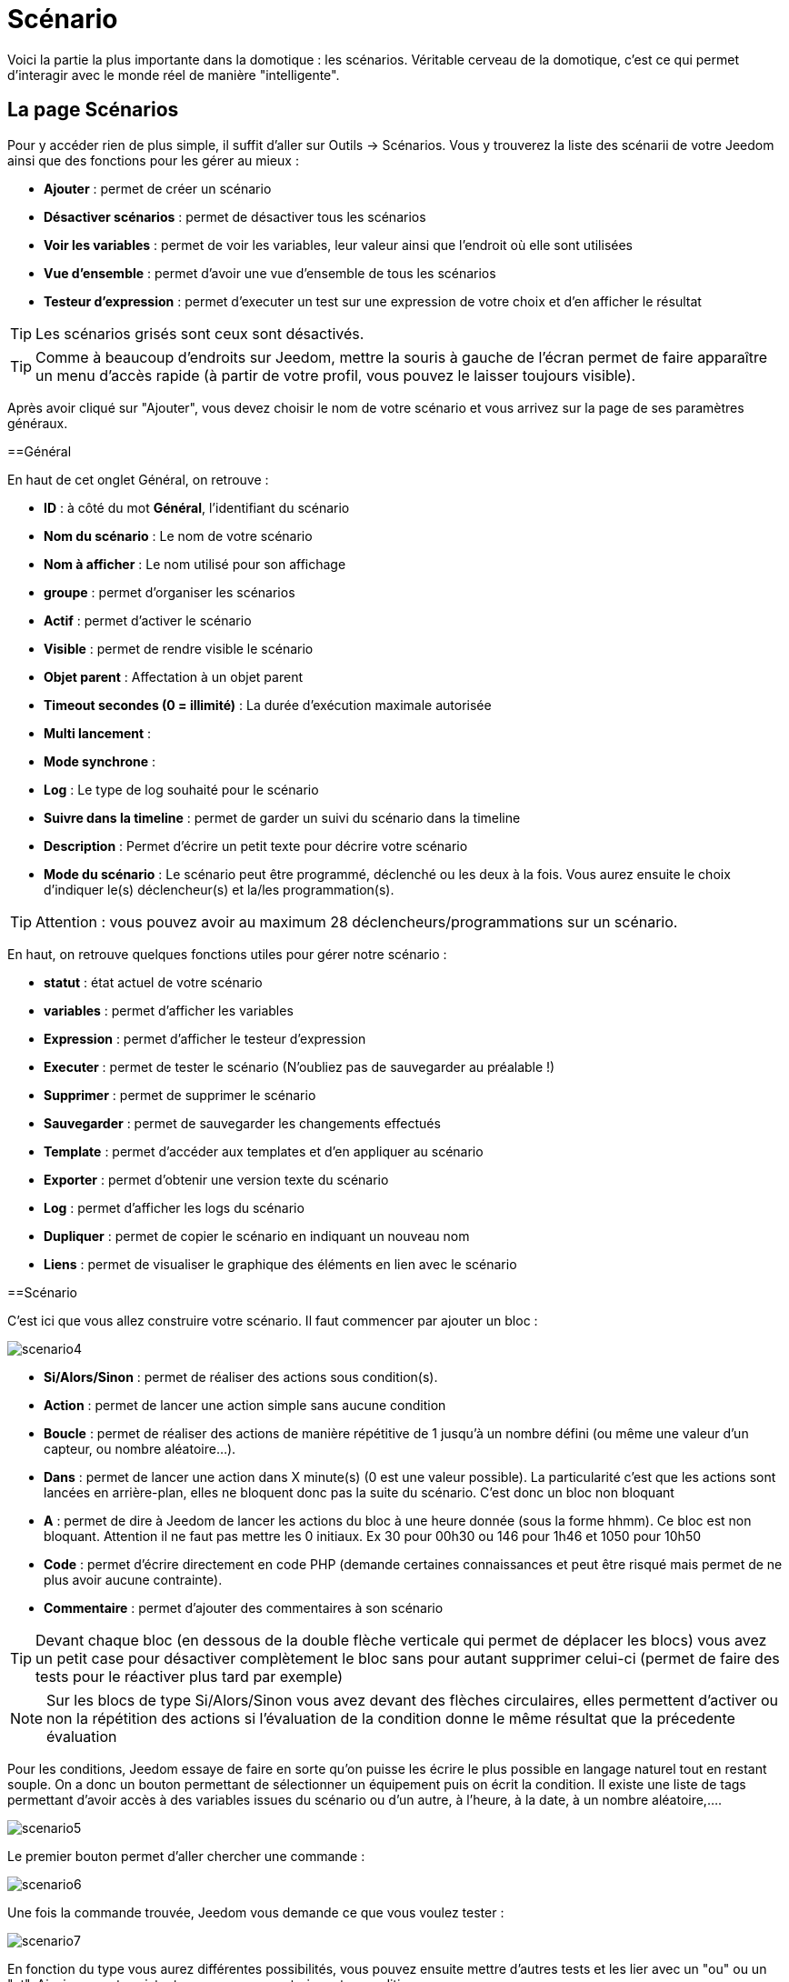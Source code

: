 = Scénario

Voici la partie la plus importante dans la domotique : les scénarios. Véritable cerveau de la domotique, c’est ce qui permet d’interagir avec le monde réel de manière "intelligente".

== La page Scénarios

Pour y accéder rien de plus simple, il suffit d'aller sur Outils -> Scénarios. Vous y trouverez la liste des scénarii de votre Jeedom ainsi que des fonctions pour les gérer au mieux : 

* *Ajouter* : permet de créer un scénario
* *Désactiver scénarios* : permet de désactiver tous les scénarios
* *Voir les variables* : permet de voir les variables, leur valeur ainsi que l'endroit où elle sont utilisées
* *Vue d'ensemble* : permet d'avoir une vue d'ensemble de tous les scénarios
* *Testeur d'expression* : permet d'executer un test sur une expression de votre choix et d'en afficher le résultat

[TIP]
Les scénarios grisés sont ceux sont désactivés.

[TIP]
Comme à beaucoup d'endroits sur Jeedom, mettre la souris à gauche de l'écran permet de faire apparaître un menu d'accès rapide (à partir de votre profil, vous pouvez le laisser toujours visible).

Après avoir cliqué sur "Ajouter", vous devez choisir le nom de votre scénario et vous arrivez sur la page de ses paramètres généraux.

==Général

En haut de cet onglet Général, on retrouve :

* *ID* : à côté du mot *Général*, l'identifiant du scénario
* *Nom du scénario* : Le nom de votre scénario
* *Nom à afficher* : Le nom utilisé pour son affichage
* *groupe* : permet d'organiser les scénarios
* *Actif* : permet d'activer le scénario
* *Visible* : permet de rendre visible le scénario
* *Objet parent* : Affectation à un objet parent
* *Timeout secondes (0 = illimité)* : La durée d’exécution maximale autorisée
* *Multi lancement* :
* *Mode synchrone* :
* *Log* : Le type de log souhaité pour le scénario
* *Suivre dans la timeline* : permet de garder un suivi du scénario dans la timeline
* *Description* : Permet d'écrire un petit texte pour décrire votre scénario
* *Mode du scénario* : Le scénario peut être programmé, déclenché ou les deux à la fois. Vous aurez ensuite le choix d'indiquer le(s) déclencheur(s) et la/les programmation(s).

[TIP]
Attention : vous pouvez avoir au maximum 28 déclencheurs/programmations sur un scénario.

En haut, on retrouve quelques fonctions utiles pour gérer notre scénario :

* *statut* : état actuel de votre scénario
* *variables* : permet d'afficher les variables
* *Expression* : permet d'afficher le testeur d'expression
* *Executer* : permet de tester le scénario (N'oubliez pas de sauvegarder au préalable !)
* *Supprimer* : permet de supprimer le scénario
* *Sauvegarder* : permet de sauvegarder les changements effectués
* *Template* : permet d'accéder aux templates et d'en appliquer au scénario
* *Exporter* : permet d'obtenir une version texte du scénario
* *Log* : permet d'afficher les logs du scénario
* *Dupliquer* : permet de copier le scénario en indiquant un nouveau nom
* *Liens* : permet de visualiser le graphique des éléments en lien avec le scénario

==Scénario

C'est ici que vous allez construire votre scénario. Il faut commencer par ajouter un bloc :

image::../images/scenario4.JPG[]

* *Si/Alors/Sinon* : permet de réaliser des actions sous condition(s).
* *Action* : permet de lancer une action simple sans aucune condition
* *Boucle* : permet de réaliser des actions de manière répétitive de 1 jusqu’à un nombre défini (ou même une valeur d’un capteur, ou nombre aléatoire...).
* *Dans* : permet de lancer une action dans X minute(s) (0 est une valeur possible). La particularité c'est que les actions sont lancées en arrière-plan, elles ne bloquent donc pas la suite du scénario. C'est donc un bloc non bloquant
* *A* : permet de dire à Jeedom de lancer les actions du bloc à une heure donnée (sous la forme hhmm). Ce bloc est non bloquant. Attention il ne faut pas mettre les 0 initiaux. Ex 30 pour 00h30 ou  146 pour 1h46 et 1050 pour 10h50
* *Code* : permet d’écrire directement en code PHP (demande certaines connaissances et peut être risqué mais permet de ne plus avoir aucune contrainte).
* *Commentaire* : permet d'ajouter des commentaires à son scénario

[TIP]
Devant chaque bloc (en dessous de la double flèche verticale qui permet de déplacer les blocs) vous avez un petit case pour désactiver complètement le bloc sans pour autant supprimer celui-ci (permet de faire des tests pour le réactiver plus tard par exemple)

[NOTE]
Sur les blocs de type Si/Alors/Sinon vous avez devant des flèches circulaires, elles permettent d'activer ou non la répétition des actions si l'évaluation de la condition donne le même résultat que la précedente évaluation

Pour les conditions, Jeedom essaye de faire en sorte qu’on puisse les écrire le plus possible en langage naturel tout en restant souple. On a donc un bouton permettant de sélectionner un équipement puis on écrit la condition. Il existe une liste de tags permettant d’avoir accès à des variables issues du scénario ou d’un autre, à l’heure, à la date, à un nombre aléatoire,….

image::../images/scenario5.JPG[]

Le premier bouton permet d'aller chercher une commande : 

image::../images/scenario6.JPG[]

Une fois la commande trouvée, Jeedom vous demande ce que vous voulez tester : 

image::../images/scenario7.JPG[]

En fonction du type vous aurez différentes possibilités, vous pouvez ensuite mettre d'autres tests et les lier avec un "ou" ou un "et". Ainsi avec cet assistant vous pouvez construire votre condition.

[TIP]
Si vous cliquez sur "Ne rien mettre" Jeedom va juste écrire la commande dans le champ condition en vous laissant la main pour la suite.

Le deuxième bouton quant à lui permet d'aller chercher un scénario pour, par exemple, tester si celui-ci est en cours (voir partie "Condition ou valeur d’une commande d’action")

Pour les actions, on peut exécuter soit une action d’une commande (les options de celle-ci apparaitront sur sa droite), soit une commande d’affectation de variable ou de pause(très pratique pour simuler la présence surtout couplée à la génération d’une durée aléatoire) ou même d’action sur un autre scénario (start, stop, activer, désactiver).

Vous retrouvez ici les possibilités suivantes : 

image::../images/scenario8.JPG[]

Dans l'ordre : 

* un bouton pour déplacer l'action (les doubles flèches), il suffit de cliquer et maintenir le bouton puis de déplacer le bloc
* un bouton pour supprimer l'action
* un bouton pour désactiver temporairement l'action
* un bouton pour rechercher une commande d'action
* un bouton pour les actions spécifiques, avec à chaque fois la description de cette action

=== Déclencheurs

Il existe des déclencheurs spécifiques (autre que ceux fournis par les commandes) :

* *\#start#*  : déclenché au (re)démarrage de Jeedom,
* *\#begin_backup#*  : événement envoyé au début du backup.
* *\#end_backup#*  : événement envoyé à la fin du backup.
* *\#begin_update#*  : événement envoyé au début de la mise à jour.
* *\#end_update#*  : événement envoyé à la fin de la mise à jour.
* *\#begin_restore#*  : événement envoyé au début du restore.
* *\#end_restore#*  : événement envoyé à la fin du restore.

Vous pouvez aussi déclencher un scénario sur mise à jour d'une variable en mettant : #variable(nom_variable)# ou en utilisant l'api http décrite ici : https://github.com/jeedom/core/blob/beta/doc/fr_FR/api_http.asciidoc#pilotage-des-scénarios

[TIP]
Vous avez ici aussi un bouton pour aller chercher une commande

=== Condition ou valeur d'une commande d'action

Vous pouvez utiliser n'importe lequel des symboles suivant pour les opérateurs : 

* == : égal,
* > : supérieur,
* >= : supérieur ou égal,
* < : inférieur,
* \<= : inférieur ou égal,
* != : différent,
* matches : contient (ex : #[Salle de bain][Hydrometrie][etat]# matches "/humide/" ),
* not ( ... matches ...) : ne contient pas (ex : not(#[Salle de bain][Hydrometrie][etat]# matches "/humide/")),

Vous pouvez combiner n'importe quelle opération avec les opérateurs suivants :

* && / ET / et / AND / and : et,
* || / OU / ou / OR / or : ou,
* |^ / XOR / xor : ou.

Vous pouvez aussi utiliser les tags suivants :

[TIP]
Un tag est remplacé lors de l'exécution du scénario par sa valeur

[TIP]
Pour avoir les zéros intiaux à l'affichage, il faut utilier la fonction Date().
Voir http://php.net/manual/fr/function.date.php


* *\#seconde#* : seconde courante (sans les zéros initiaux, ex : 6 pour 08:07:06),
* *\#heure#* : heure courante au format 24h  (ex : 17 pour 17h15) (sans les zéros initiaux, ex : 8 pour 08:07:06),
* *\#heure12#* : heure courante au format 12h (ex : 5 pour 17h15) (sans les zéros initiaux, ex : 8 pour 08:07:06),
* *\#minute#* : minute courante (ex : 15 pour 17h15) (sans les zéros initiaux, ex : 7 pour 08:07:06),
* *\#jour#* : jour courant (sans les zéros initiaux, ex : 6 pour 06/07/2017),
* *\#mois#* : mois courant (sans les zéros initiaux, ex : 7 pour 06/07/2017),
* *\#annee#* : année courante,
* *\#time#* : heure et minute courante (ex : 1715 pour 17h15),
* *\#timestamp#* : retourne le nombre de secondes depuis le 1er janvier 1970,
* *\#date#* : jour et mois courant (ex : 1215 pour le 15 décembre),
* *\#semaine#* : numéro de la semaine (ex : 51),
* *\#sjour#* : pour le nom du jour de la semaine (ex : Samedi),
* *\#njour#* : numéro du jour de 0 (dimanche) à 6 (samedi),
* *\#smois#* : pour le nom du mois (ex : Janvier),
* *\#IP#* : IP interne de jeedom,
* *\#hostname#* : nom de la machine Jeedom,
* *\#trigger#* : nom de la commande qui a déclenché le scénario.

Vous avez aussi les tags suivants en plus si votre scénario a été déclenché par une interaction : 

* *\#query#* : interaction ayant déclenché le scénario,
* *\#profil#* : profil de l'utilisateur ayant déclenché le scénario (peut être vide).

[IMPORTANT]
Lorsqu'un scénario est déclenché par une interaction, celui-ci est forcément exécuté en mode rapide.
    
Plusieurs fonctions sont disponibles pour les équipements :

* **average**(commande,période) et **averageBetween**(commande,start,end) : donnent la moyenne de la commande sur la période (period=[month,day,hour,min] ou http://php.net/manual/fr/datetime.formats.relative.php[expression PHP]) ou entre les 2 bornes demandées (sous la forme Y-m-d H:i:s ou http://php.net/manual/fr/datetime.formats.relative.php[expression PHP])
    ** Ex : average(\#[Salle de bain][Hydrometrie][Humidité]#,1 hour) : renvoie la moyenne de la commande sur la dernière heure
    ** Ex : averageBetween(\#[Salle de bain][Hydrometrie][Humidité]#,2015-01-01 00:00:00,2015-01-15 00:00:00) : renvoie la moyenne de la commande entre le 1 janvier 2015 et le 15 janvier 2015
* **min**(commande,période) et **minBetween**(commande,start,end) : donnent le minimum de la commande sur la période (period=[month,day,hour,min] ou http://php.net/manual/fr/datetime.formats.relative.php[expression PHP]) ou entre les 2 bornes demandées (sous la forme Y-m-d H:i:s ou http://php.net/manual/fr/datetime.formats.relative.php[expression PHP])
    ** Ex : min(\#[Salle de bain][Hydrometrie][Humidité]#,15 min) : renvoie le minimum de la commande sur les 15 dernières minutes
    ** Ex : minBetween(\#[Salle de bain][Hydrometrie][Humidité]#,2015-01-01 00:00:00,2015-01-15 00:00:00) : renvoie le minimum de la commande entre le 1 janvier 2015 et le 15 janvier 2015
* **max**(commande,période) et **maxBetween**(commande,start,end) : donnent le maximum de la commande sur la période (period=[month,day,hour,min] ou http://php.net/manual/fr/datetime.formats.relative.php[expression PHP]) ou entre les 2 bornes demandées (sous la forme Y-m-d H:i:s ou http://php.net/manual/fr/datetime.formats.relative.php[expression PHP])
    ** Ex : max(\#[Salle de bain][Hydrometrie][Humidité]#,7 day) : renvoie le maximum de la commande sur les 7 derniers jours
    ** Ex : maxBetween(\#[Salle de bain][Hydrometrie][Humidité]#,2015-01-01 00:00:00,2015-01-15 00:00:00) : renvoie le maximum de la commande entre le 1 janvier 2015 et le 15 janvier 2015
* **duration**(commande, valeur, période) et **durationbetween**(commande,valeur,start,end) : donnent la durée en minutes pendant laquelle l'équipement avait la valeur choisie sur la période (period=[month,day,hour,min] ou http://php.net/manual/fr/datetime.formats.relative.php[expression PHP]) ou entre les 2 bornes demandées (sous la forme Y-m-d H:i:s ou http://php.net/manual/fr/datetime.formats.relative.php[expression PHP])
    ** Ex : duration(\#[Salon][Prise][Etat]#,1,Today) : renvoie la durée en minutes pendant laquelle la prise était allumée depuis le début de la journée.
    ** Ex : durationBetween(\#[Salon][Prise][Etat]#,0,Last Monday,Now) : renvoie la durée en minutes pendant laquelle la prise était éteinte depuis lundi dernier.
* **statistics**(commande,calcul,période) et **statisticsBetween**(commande,calcul,start,end) : donnent le résultat de différents calculs statistiques (sum, count, std, variance, avg, min, max) sur la période (period=[month,day,hour,min] ou http://php.net/manual/fr/datetime.formats.relative.php[expression PHP]) ou entre les 2 bornes demandées (sous la forme Y-m-d H:i:s ou http://php.net/manual/fr/datetime.formats.relative.php[expression PHP])
    ** Ex : statistics(\#[Salle de bain][Hydrometrie][Humidité]#,std,1 mois) : renvoi http://fr.wikipedia.org/wiki/%C3%89cart_type[l'écart-type] de température sur un mois.
* **tendance**(commande,période,seuil) : donne la tendance de la commande sur la période (period=[month,day,hour,min] ou http://php.net/manual/fr/datetime.formats.relative.php[expression PHP])
    * Ex : tendance(\#[Salle de bain][Hydrometrie][Humidité]#,1 hour,0.1) : renvoie 1 si en augmentation, 0 si constant et -1 si en diminution
           Le seuil permet de definir la sensibilité, attention le calcul du seuil utilise la calcul de http://fr.wikipedia.org/wiki/M%C3%A9thode_des_moindres_carr%C3%A9s[moindre carrés]
* **stateDuration**(commande,[valeur]) : donne la durée en secondes depuis le dernier changement de valeur. Retourne -1 si aucun historique n'existe ou si la valeur n'existe pas dans l'historique. Return -2 si la commande n'est pas historisée
    ** Ex : stateDuration(\#[Salle de bain][Hydrometrie][Humidité]#) : renvoie 300 si cette valeur est la depuis 5min
* **lastChangeStateDuration**(commande,valeur) : donne la durée en secondes depuis le dernier changement d'état à la valeur passée en paramètre.Attention, la valeur de l'équipement doit être historisée.
    ** Ex : lastChangeStateDuration(\#[Salle de bain][Hydrometrie][Humidité]#,0) : renvoie 300 si cette valeur est passée à 0 la dernière fois il y a 5 minutes (même si depuis sa valeur a changé).
* **lastStateDuration**(commande,valeur) : donne la durée en secondes pendant laquelle l'équipement a dernièrement eu la valeur choisie. Attention, la valeur de l'équipement doit être historisée.
    ** Ex : lastStateDuration(\#[Salle de bain][Hydrometrie][Humidité]#,0) : renvoie 300 si la valeur 0 est là depuis 5 minutes ou si elle a été là pendant 5 minutes précédemment.
* **stateChanges**(commande,[valeur], période) et **stateChangesBetween**(commande, [valeur], start, end) : donnent le nombre de changements d'état (vers une certaine valeur si indiquée, ou au total sinon) sur la période (period=[month,day,hour,min] ou http://php.net/manual/fr/datetime.formats.relative.php[expression PHP]) ou entre les 2 bornes demandées (sous la forme Y-m-d H:i:s ou http://php.net/manual/fr/datetime.formats.relative.php[expression PHP])
    ** Ex : stateChanges(\#[Salon][Prise][Etat]#,1,Today) : renvoie le nombre d'allumages (passage à 1) de la prise aujourd'hui
    ** Ex : stateChangesBetween(\#[Salon][Prise][Etat]#,0,2015-01-01 00:00:00,2015-01-15 00:00:00) : renvoie le nombre d'extinctions (passage à 0) de la prise entre le 1 janvier 2015 et le 15 janvier 2015
* **lastBetween**(commande,start,end) : donne la dernière valeur enregistrée pour l'équipement entre les 2 bornes demandées (sous la forme Y-m-d H:i:s ou http://php.net/manual/fr/datetime.formats.relative.php[expression PHP])
    ** Ex : lastBetween(\#[Salle de bain][Hydrometrie][Humidité]#,Yesterday,Today) : renvoie la dernière température enregistrée hier.
* **variable**(mavariable,valeur par défaut) : récupération de la valeur d'une variable ou de la valeur souhaitée par défaut
    ** Ex : variable(plop,10) renvoie la valeur de la variable plop ou 10 si elle est vide ou n'existe pas
* **scenario**(scenario) : donne le statut du scénario
    * Ex : scenario(\#[Salle de bain][Lumière][Auto]#) : renvoie 1 en cours, 0 si arreté et -1 si desactivé, -2 si le scénario n'existe pas et -3 si l'état n'est pas cohérent
* **lastScenarioExecution**(scenario) : donne la durée en secondes depuis le dernier lancement du scénario
    ** Ex : lastScenarioExecution(\#[Salle de bain][Lumière][Auto]#) : renvoie 300 si le scénario s'est lancé pour la dernière fois il y a 5 min
* **collectDate**(cmd,[format]) : renvoie la date de la dernière donnée pour la commande donnée en paramètre, le 2ème paramètre optionel permet de spécifier le format de retour (détails http://php.net/manual/fr/function.date.php[ici]). Un retour de -1 signifie que la commande est introuvable, et -2 que la commande n'est pas de type info
    ** Ex : collectDate(\#[Salle de bain][Hydrometrie][Humidité]#) : renverra 2015-01-01 17:45:12
* **valueDate**(cmd,[format]) : renvoie la date de la dernière donnée pour la commande donnée en paramètre, le 2ème paramètre optionel permet de spécifier le format de retour (détails http://php.net/manual/fr/function.date.php[ici]). Un retour de -1 signifie que la commande est introuvable, et -2 que la commande n'est pas de type info
    ** Ex : valueDate(\#[Salle de bain][Hydrometrie][Humidité]#) : renverra 2015-01-01 17:50:12
* **eqEnable**(equipement) : renvoie l'état de l'équipement (actif ou non)
    ** Ex : eqEnable(\#[Aucun][Basilique]#) : renvoie -2 si l'équipement est introuvable, 1 si l'équipement est actif et 0 s'il est inactif
* **tag**(montag,[defaut]) : permet de recuperer la valeur d'un tag ou la valeur par défaut si il n'existe pas
    ** Ex : tag(montag,toto) : renvoi la valeur de "montag" si il existe sinon renvoi la valeur "toto"
* **name**(type,commande) : permet de recuperer le nom de la commande, de l'équipement ou de l'objet. Type vaut soit cmd, eqLogic ou object
    ** Ex : name(eqLogic,#[Salle de bain][Hydrometrie][Humidité]#) : renvoi Hydrometrie   


Les périodes et intervalles de ces fonctions peuvent également s'utiliser avec http://php.net/manual/fr/datetime.formats.relative.php[des expressions PHP] comme par exemple :

* 'Now' : maintenant
* 'Today' : 00:00 aujourd'hui (permet par exemple d'obtenir des résultats de la journée si entre 'Today' et 'Now')
* 'Last Monday' : lundi dernier à 00:00
* '5 days ago' : il y a 5 jours
* 'Yesterday noon' : hier midi
* Etc.

Voici un exemple pratique pour comprendre les valeurs retournées par ces différentes fonctions :

[options="header",width="100%"]
|======================
| Prise ayant pour valeurs :        | 000 (pendant 10 minutes) 11 (pendant 1 heure) 000 (pendant 10 minutes)
| average(prise,période)            | Renvoie la moyenne des 0 et 1 (peut être influencée par le polling)
| min(prise,période)                | Renvoie 0 : la prise a bien été éteinte dans la période
| max(prise,période)                | Renvoie 1 : la prise a bien été allumée dans la période
| duration(prise,1,période)         | Renvoie 60 : la prise était allumée (à 1) pendant 60 minutes dans la période
| duration(prise,0,période)         | Renvoie 20 : la prise était éteinte (à 0) pendant 20 minutes dans la période
| statistics(prise,count,période)   | Renvoie 8 : il y a eu 8 remontées d'état dans la période
| tendance(prise,période,0.1)       | Renvoie -1 : tendance à la baisse
| stateDuration(prise)              | Renvoie 600 : la prise est dans son état actuel depuis 600 secondes (10 minutes)
| stateDuration(prise,0)            | Renvoie 600 : la prise est éteinte (à 0) depuis 600 secondes (10 minutes)
| stateDuration(prise,1)            | Renvoie une valeur comprise entre 0 et stateDuration(prise) (selon votre polling) : la prise n'est pas dans cet état
| lastChangeStateDuration(prise,0)  | Renvoie 600 : la prise s'est éteinte (passage à 0) pour la dernière fois il y a 600 secondes (10 minutes)
| lastChangeStateDuration(prise,1)  | Renvoie 4200 : la prise s'est allumée (passage à 1) pour la dernière fois il y a 4200 secondes (1h10)
| lastStateDuration(prise,0)        | Renvoie 600 : la prise est éteinte depuis 600 secondes (10 minutes)
| lastStateDuration(prise,1)        | Renvoie 3600 : la prise a été allumée pour la dernière fois pendant 3600 secondes (1h)
| stateChanges(prise,période)       | Renvoie 3 : la prise a changé 3 fois d'état pendant la période
| stateChanges(prise,0,période)     | Renvoie 2 : la prise s'est éteinte (passage à 0) deux fois pendant la période
| stateChanges(prise,1,période)     | Renvoie 1 : la prise s'est allumée (passage à 1) une fois pendant la période
|======================
Une boîte à outils de fonctions génériques peut également servir à effectuer des conversions ou calculs :

* **rand**(1,10) : pour un nombre aléatoire de 1 à 10
* **randText**(texte1;texte2;texte.....) : Permet de retourner un des textes aléatoirement (séparer les texte par un ";"), il n'y as pas de limite dans le nombre de texte
    ** Ex : randText(il fais \#[salon][oeil][température]#;La température est de \#[salon][oeil][température]#;Actuellement on a \#[salon][oeil][température]#)
    ** la fonction retournera un de ses textes aléatoirement à chaque execution
* **randomColor**(min,max) : donne une couleur aléatoire compris entre 2 bornes ( 0 => rouge, 50 => vert, 100 => bleu)
    ** Ex : randomColor(40,60) : pour avoir une couleur aléatoire proche du vert
* **trigger**(commande) : permet de connaître le déclencheur du scénario ou de savoir si c'est bien la commande passée en paramètre qui a déclenché le scénario
    ** Ex : trigger(\#[Salle de bain][Hydrometrie][Humidité]#) : 1 si c'est bien \#[Salle de bain][Hydrometrie][Humidité]# qui a déclenché le scénario sinon 0
* **triggerValue**(commande) : permet de connaitre la valeur du déclencheur du scénario
    ** Ex : triggerValue(\#[Salle de bain][Hydrometrie][Humidité]#) : 80 si l'hydrométrie de \#[Salle de bain][Hydrometrie][Humidité]# est de 80 %
* **round**(valeur,[decimal]) : permet un arrondi au dessus, [decimal] nombre de décimales après la virgule
    ** Ex : round(\#[Salle de bain][Hydrometrie][Humidité]# / 10) : renverra 9 si le pourcentage d'humidité et 85
* **odd**(valeur) : permet de savoir si un nombre est impair ou non. Renvoi 1 si impair 0 sinon
    ** Ex : odd(1) :  renverra 1
* **median**(commande1,commande2....commandeN) : renvoie la médiane de valeur
    ** Ex : median(15,25,20) :  renverra 20
* **time_op**(time,value) : permet de faire des opérations sur le temps, avec time=temps (ex 1530) et value=valeur à ajouter ou à soustraire en minutes
    ** Ex : time_op(\#time#, -90) : s'il est 16h50 renverra : 1650 - 0130 = 1520
* **formatTime**(time) : permet de formater le retour d'une chaine \#time#
    ** Ex : formatTime(1650) : renverra 16h50
* **floor**(time/60) : permet de convertir des secondes en minutes, ou des minutes en heures (floor(time/3600) pour des secondes en heures)
    ** Ex : floor(130/60) : renverra 2 (minutes si 130s, ou heures si 130m)
            
=== Action
En plus des commandes domotiques vous avez accès aux actions suivantes : 

* *sleep* : pause de x seconde(s)
* *wait* : attend jusqu'à ce que la condition soit valide (maximum 2h), le timeout est en seconde(s)                   
* *variable* : création/modification d'une variable ou de la valeur d'une variable
* *scenario* : permet le contrôle des scénarios, la partie tags permets d'envoyer des tags au scénario, ex montag=2 (attention il ne faut utiliser que des lettre de a à z, pas de majuscule pas d'accent et pas de caractères spéciaux). On récupere le tag dans le scénario cible avec la fonction tag(montag)
* *stop* : arrête le scénario
* *icon* : permet de changer l'icône de représentation du scénario
* *gotodesign* : change le design affiché sur tous les navigateurs par le design demandé
* *log* : permet de rajouter un message dans les logs
* *message* : permet d'ajouter un message dans le centre de message
* *equipement* : permet de modifier les propriétés d'un équipement visible/invisible actif/inactif
* *jeedom_poweroff* : demande à Jeedom de s'éteindre
* *scenario_return* : Retourne un texte ou une valeur pour une intéraction par exemple
* *event* : Permet de modifier la valeur d'une commande
* *alert* : permet d'afficher un petit message d'alerte sur tous les navigateurs qui ont une page jeedom ouverte. Vous pouvez en plus choisir 4 niveaux d'alerte
* *report* : permet d'exporter une vue au format (PDF,PNG, JPEG ou SVG) et de l'envoyer par le biais d'une commande de type message. Attention si votre accès internet est en https non signé cette fonctionalité ne marchera pas, il faut du http ou https signé.
* *remove_inat* : Permet de supprimer la programmation de tous les blocs DANS et A du scénario
* *popup* : permet d'afficher un popup qui doit absolument être validé sur tous les navigateurs qui ont une page jeedom ouverte.
* *ask* : permet d'indiquer à jeedom qu'il faut poser une question à l'utilisateur. La réponse est stockée dans une variable, il suffit ensuite de tester sa valeur. Pour le moment seuls les plugins sms et slack sont compatibles. Attention l'action ask est bloquante, tant qu'il n'y a pas de réponse ou que le timeout n'est pas atteint le scénario attend. Voila un exemple d'utilisation : 

image::../images/scenario20.JPG[]
             
=== Code

[IMPORTANT]
Attention les tags ne sont pas disponibles dans un bloc de type code.

Commandes (capteurs et actionneurs)::

* *cmd::byString($string)*;
    ** Retourne l'objet commande correspondant
    ** $string => lien vers la commande voulue : \#[objet][equipement][commande]# (ex :  \#[Appartement][Alarme][Actif]#)
* *cmd::byId($id)*;
    ** Retourne l'objet commande correspondant
    ** $id => Id de la commande voulue (voir Général => Affichage)
* *$cmd->execCmd($options = null)*;
    ** Exécute la commande et retourne le résultat
    ** $options => Options pour l'exécution de la commande (peut être spécifique au plugin), option de base : 
          *** Sous-type de la commande : 
          **** message => `$option = array('title' => 'titre du message , 'message' => 'Mon message');`
          **** color => `$option = array('color' => 'couleur en hexadécimal');`
          **** slider => `$option = array('slider' => 'valeur voulue de 0 à 100');`

Log::

* *log::add('filename','level','message')*;
    ** filename => nom du fichier de log
    ** level => [debug],[info],[error],[event]
    ** message => message à écrire dans les logs
                           
Scénario::

* *$scenario\->getName()*;
    ** Retourne le nom du scénario courant
                              
* *$scenario\->getGroup()*;
    ** Retourne le groupe du scénario
                           
* *$scenario\->getIsActive()*;
    ** Retourne l'état du scénario
                              
* *$scenario\->setIsActive($active)*;
    ** Permet d'activer ou non le scénario
    ** $active => 1 actif , 0 non actif
                              
* *$scenario\->setOnGoing($onGoing)*;
    ** Permet de dire si le scénario est en cours ou non
    ** $onGoing => 1 en cours , 0 arrêté
                               
* *$scenario\->save()*;
    ** Sauvegarde les modifications
                             
* *$scenario\->setData($key, $value)*;
    ** Sauvegarde une donnée (variable)
    ** $key => clef de la valeur (int ou string)
    ** $value => valeur à stocker (int, string, array ou object)
                               
* *$scenario\->getData($key)*;
    ** Récupère une donnée (variable)
    ** $key => clef de la valeur (int ou string)
                             
* *$scenario\->removeData($key)*;
    ** Supprime une donnée

* *$scenario\->setLog($message)*;
    ** Ecris message dans le log du scénario

* *$scenario\->persistLog()*;
    ** Force l'écriture du log (sinon il est écrit seulement à la fin du scénario). Attention ceci peut un peu ralentir le scénario

== Les variables

Vous pouvez en cliquant sur le bouton variable voir toutes les variables existantes sur votre système, changer leur valeur, les supprimer, en ajouter et voir dans quel scénario elles sont utilisées : 

image::../images/scenario14.JPG[]

== Template de scénario

Fonctionalité permettant de transformer un scénario en template pour par exemple l'appliquer sur un autre Jeedom ou le partager sur le Market. C'est aussi à partir de là que vous pouvez récupérer un scénario du Market

image::../images/scenario15.JPG[]

Vous verrez alors cette fenêtre : 

image::../images/scenario16.JPG[]

A partir de celle-ci que vous avez la possibilité : 

* D'envoyer un template à Jeedom (fichier JSON préalablement récupéré)
* De consulter la liste des scénarios disponibles sur le Market
* De créer un template à partir du scénario courant (n'oubliez pas de donner un nom)
* Consulter les templates actuellement présent sur votre Jeedom

Par un clic sur un template vous obtenez : 

image::../images/scenario17.JPG[]

En haut vous pouvez : 

* *Partager* : partager le template sur le Market
* *Supprimer* : supprimer le template 
* *Télécharger* : permet de récupérer le template sous forme de fichier JSON pour le renvoyer sur un autre Jeedom par exemple

En-dessous vous avez la partie pour appliquer votre template au scénario courant.

[TIP]
Etant donné que d'un Jeedom à l'autre ou d'une installation à une autre les commandes peuvent être différentes, Jeedom vous demande la correspondance des commandes entre celles présentes lors de la création du template et celles présentes chez vous.

Il vous suffit de remplir la correspondance des commandes puis de faire appliquer

== Les logs

Vous pouvez accéder aux logs d'éxecution d'un scénario en cliquant sur le bouton log de celui-ci : 

image::../images/scenario17.JPG[]

Vous obtenez : 

image::../images/scenario19.JPG[]

En haut vous pouvez rafraîchir le log, le télécharger ou le supprimer. La taille des logs n'est pas limitée en exécution mais en nombre de lignes (en fonction de la valeur mise dans la configuration de Jeedom)
